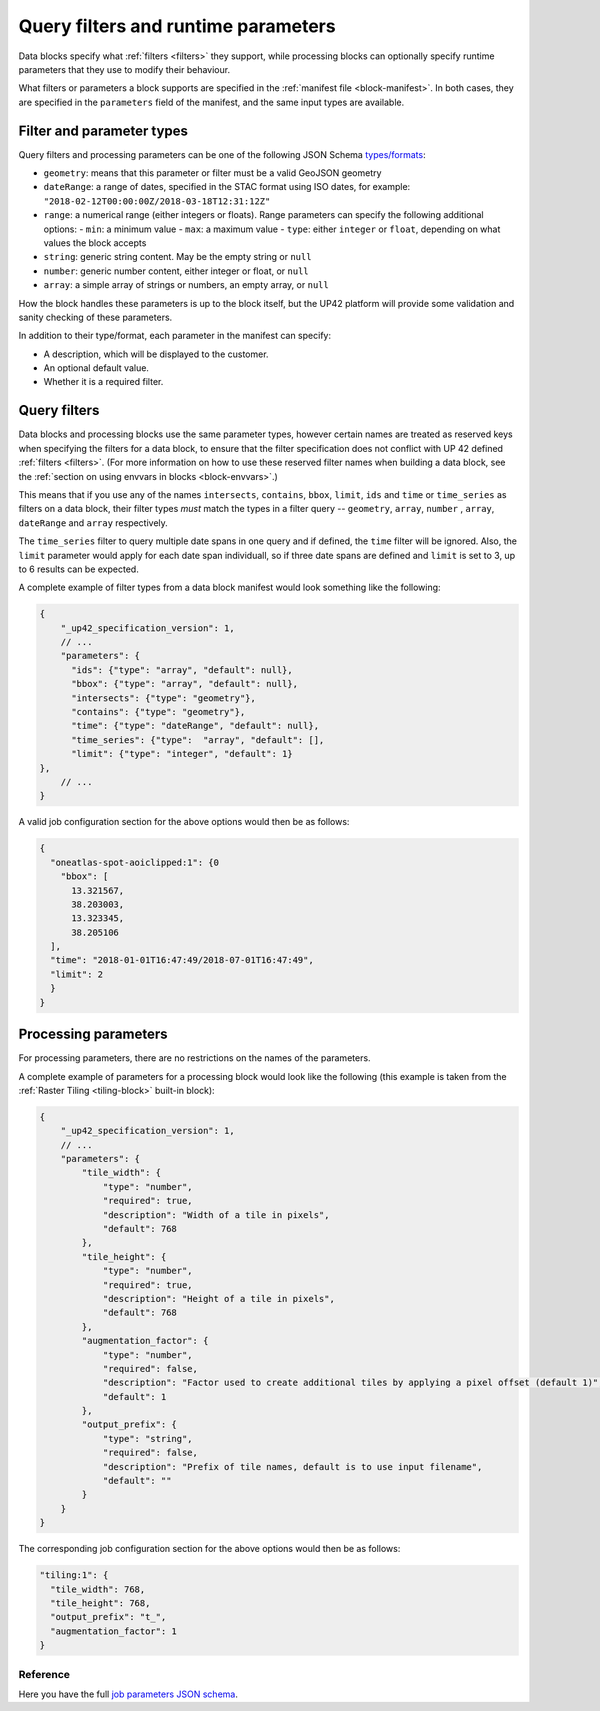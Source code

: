 .. meta::
   :description: UP42 reference: filters and run time parameters
   :keywords: parameters, job inputs, query filters, custom block, development  

.. _block-params:

Query filters and runtime parameters
====================================

Data blocks specify what :ref:`filters <filters>` they support, while
processing blocks can optionally specify runtime parameters that they
use to modify their behaviour.

What filters or parameters a block supports are specified in the
:ref:`manifest file <block-manifest>`. In both cases, they are
specified in the ``parameters`` field of the manifest, and the same
input types are available.

Filter and parameter types
--------------------------

Query filters and processing parameters can be one of the following
JSON Schema `types/formats <https://json-schema.org/latest/json-schema-validation.html>`__:

* ``geometry``: means that this parameter or filter must be a valid
  GeoJSON geometry
* ``dateRange``: a range of dates, specified in the STAC format using
  ISO dates, for example:
  ``"2018-02-12T00:00:00Z/2018-03-18T12:31:12Z"``
* ``range``: a numerical range (either integers or floats). Range
  parameters can specify the following additional options:
  - ``min``: a minimum value
  - ``max``: a maximum value
  - ``type``: either ``integer`` or ``float``, depending on what values the block accepts
* ``string``: generic string content. May be the empty string or ``null``
* ``number``: generic number content, either integer or float, or ``null``
* ``array``: a simple array of strings or numbers, an empty array, or ``null``

How the block handles these parameters is up to the block itself, but
the UP42 platform will provide some validation and sanity checking of these
parameters.

In addition to their type/format, each parameter in the manifest can specify:

* A description, which will be displayed to the customer.
* An optional default value.
* Whether it is a required filter.

Query filters
-------------

Data blocks and processing blocks use the same parameter types,
however certain names are treated as reserved keys when specifying the
filters for a data block, to ensure that the filter specification does
not conflict with UP 42 defined :ref:`filters <filters>`. (For more
information on how to use these reserved filter names when building a
data block, see the :ref:`section on using envvars in blocks
<block-envvars>`.)

This means that if you use any of the names ``intersects``,
``contains``, ``bbox``, ``limit``, ``ids`` and ``time`` or
``time_series`` as filters on a data block, their filter types *must*
match the types in a filter query -- ``geometry``, ``array``,
``number`` , ``array``, ``dateRange`` and ``array`` respectively.

The ``time_series`` filter to query multiple date spans in one query
and if defined, the ``time`` filter will be ignored. Also, the
``limit`` parameter would apply for each date span individuall, so if
three date spans are defined and ``limit`` is set to 3, up to 6
results can be expected.

A complete example of filter types from a data block manifest would look something like the following:

.. code-block:: javascript

    {
        "_up42_specification_version": 1,
        // ...
        "parameters": {
          "ids": {"type": "array", "default": null},
          "bbox": {"type": "array", "default": null},
          "intersects": {"type": "geometry"},
          "contains": {"type": "geometry"},
          "time": {"type": "dateRange", "default": null},
          "time_series": {"type":  "array", "default": [],
          "limit": {"type": "integer", "default": 1}
    },
        // ...
    }

A valid job configuration section for the above options would then be as follows:

.. code-block:: javascript

    {
      "oneatlas-spot-aoiclipped:1": {0
        "bbox": [
          13.321567,
          38.203003,
          13.323345,
          38.205106
      ],
      "time": "2018-01-01T16:47:49/2018-07-01T16:47:49",
      "limit": 2
      }
    }

Processing parameters
---------------------

For processing parameters, there are no restrictions on the names of the parameters.

A complete example of parameters for a processing block would look
like the following (this example is taken from the :ref:`Raster Tiling
<tiling-block>` built-in block):

.. code-block:: javascript

    {
        "_up42_specification_version": 1,
        // ...
        "parameters": {
            "tile_width": {
                "type": "number",
                "required": true,
                "description": "Width of a tile in pixels",
                "default": 768
            },
            "tile_height": {
                "type": "number",
                "required": true,
                "description": "Height of a tile in pixels",
                "default": 768
            },
            "augmentation_factor": {
                "type": "number",
                "required": false,
                "description": "Factor used to create additional tiles by applying a pixel offset (default 1)",
                "default": 1
            },
            "output_prefix": {
                "type": "string",
                "required": false,
                "description": "Prefix of tile names, default is to use input filename",
                "default": ""
            }
        }
    }

The corresponding job configuration section for the above options would then be as follows:

.. code-block:: javascript

  "tiling:1": {
    "tile_width": 768,
    "tile_height": 768,
    "output_prefix": "t_",
    "augmentation_factor": 1
  }


Reference
^^^^^^^^^
Here you have the full `job parameters JSON schema <https://specs.up42.com/v1/job_inputs/schema.json>`_.

